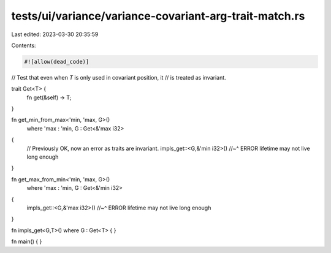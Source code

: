 tests/ui/variance/variance-covariant-arg-trait-match.rs
=======================================================

Last edited: 2023-03-30 20:35:59

Contents:

.. code-block:: rs

    #![allow(dead_code)]

// Test that even when `T` is only used in covariant position, it
// is treated as invariant.

trait Get<T> {
    fn get(&self) -> T;
}

fn get_min_from_max<'min, 'max, G>()
    where 'max : 'min, G : Get<&'max i32>
{
    // Previously OK, now an error as traits are invariant.
    impls_get::<G,&'min i32>()
    //~^ ERROR lifetime may not live long enough
}

fn get_max_from_min<'min, 'max, G>()
    where 'max : 'min, G : Get<&'min i32>
{
    impls_get::<G,&'max i32>()
    //~^ ERROR lifetime may not live long enough
}

fn impls_get<G,T>() where G : Get<T> { }

fn main() { }


